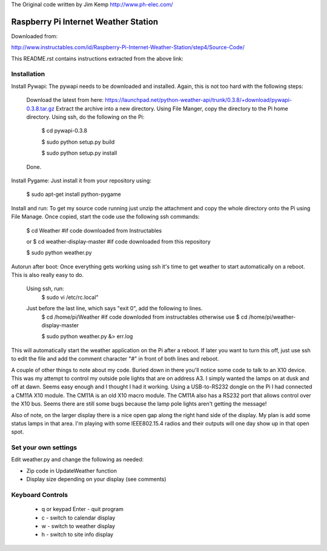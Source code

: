The Original code written by Jim Kemp http://www.ph-elec.com/

========================================
 Raspberry Pi Internet Weather Station
========================================

Downloaded from:

http://www.instructables.com/id/Raspberry-Pi-Internet-Weather-Station/step4/Source-Code/


This README.rst contains instructions extracted from the above link: 


Installation
============
Install Pywapi:
The pywapi needs to be downloaded and installed. Again, this is not too hard with the following steps:

    Download the latest from here:
    https://launchpad.net/python-weather-api/trunk/0.3.8/+download/pywapi-0.3.8.tar.gz 
    Extract the archive into a new directory.
    Using File Manger, copy the directory to the Pi home directory.
    Using ssh, do the following on the Pi:
        $ cd pywapi-0.3.8
        
        $ sudo python setup.py build
        
        $ sudo python setup.py install
    Done.


Install Pygame:
Just install it from your repository using:
        $ sudo apt-get install python-pygame


Install and run:
To get my source code running just unzip the attachment and copy the whole directory onto the Pi using File Manage. Once copied, start the code use the following ssh commands:
        $ cd Weather  #if code downloaded from Instructables
        
        or
        $ cd weather-display-master #if code downloaded from this repository
        
        $ sudo python weather.py


Autorun after boot:
Once everything gets working using ssh it's time to get weather to start automatically on a reboot. This is also really easy to do.

    Using ssh, run:
        $ sudo vi /etc/rc.local"

    Just before the last line, which says "exit 0", add the following to lines.
        $ cd /home/pi/Weather  #if code downloded from instructables otherwise use $ cd /home/pi/weather-display-master
        
        $ sudo python weather.py &> err.log

This will automatically start the weather application on the Pi after a reboot. If later you want to turn this off, just use ssh to edit the file and add the comment character "#" in front of both lines and reboot.


A couple of other things to note about my code. Buried down in there you'll notice some code to talk to an X10 device. This was my attempt to control my outside pole lights that are on address A3. I simply wanted the lamps on at dusk and off at dawn. Seems easy enough and I thought I had it working. Using a USB-to-RS232 dongle on the Pi I had connected a CM11A X10 module. The CM11A is an old X10 macro module. The CM11A also has a RS232 port that allows control over the X10 bus. Seems there are still some bugs because the lamp pole lights aren't getting the message!

Also of note, on the larger display there is a nice open gap along the right hand side of the display. My plan is add some status lamps in that area. I'm playing with some IEEE802.15.4 radios and their outputs will one day show up in that open spot.



Set your own settings
=====================
Edit weather.py and change the following as needed:

* Zip code in UpdateWeather function
* Display size depending on your display (see comments)



Keyboard Controls
=================
  * q or keypad Enter - quit program
  * c - switch to calendar display
  * w - switch to weather display
  * h - switch to site info display



